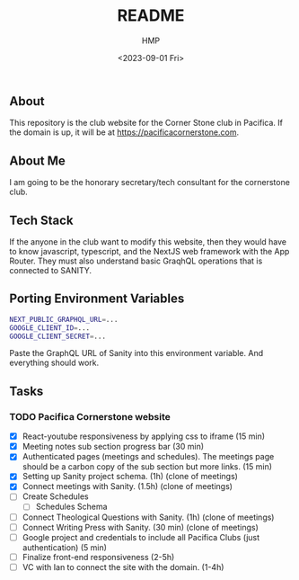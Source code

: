 #+title: README
#+author: HMP
#+date: <2023-09-01 Fri>

** About
This repository is the club website for the Corner Stone club in Pacifica.
If the domain is up, it will be at https://pacificacornerstone.com.
** About Me
I am going to be the honorary secretary/tech consultant for the cornerstone club.
** Tech Stack
If the anyone in the club want to modify this website, then they would have to know javascript, typescript, and the NextJS web framework with the App Router. They must also understand basic GraqhQL operations that is connected to SANITY.
** Porting Environment Variables
#+BEGIN_SRC sh
NEXT_PUBLIC_GRAPHQL_URL=...
GOOGLE_CLIENT_ID=...
GOOGLE_CLIENT_SECRET=...
#+END_SRC
Paste the GraphQL URL of Sanity into this environment variable. And everything should work.
** Tasks
*** TODO Pacifica Cornerstone website
- [X] React-youtube responsiveness by applying css to iframe (15 min)
- [X] Meeting notes sub section progress bar (30 min)
- [X] Authenticated pages (meetings and schedules). The meetings page should be a carbon copy of the sub section but more links. (15 min)
- [X] Setting up Sanity project schema. (1h) (clone of meetings)
- [X] Connect meetings with Sanity. (1.5h) (clone of meetings)
- [ ] Create Schedules
  - [ ] Schedules Schema
- [ ] Connect Theological Questions with Sanity. (1h) (clone of meetings)
- [ ] Connect Writing Press with Sanity. (30 min) (clone of meetings)
- [ ] Google project and credentials to include all Pacifica Clubs (just authentication) (5 min)
- [ ] Finalize front-end responsiveness (2-5h)
- [ ] VC with Ian to connect the site with the domain. (1-4h)
